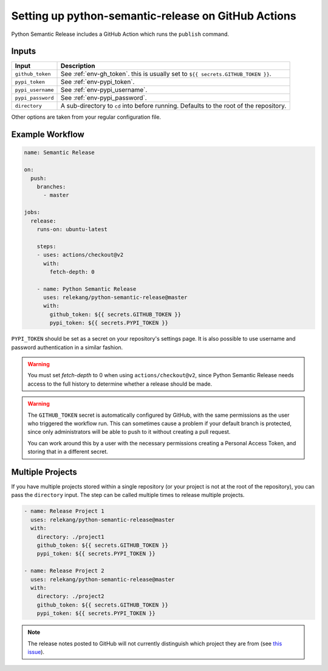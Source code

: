Setting up python-semantic-release on GitHub Actions
====================================================

Python Semantic Release includes a GitHub Action which runs the ``publish``
command.

Inputs
------

+--------------------+----------------------------------------------------------------------------------------+
| Input              | Description                                                                            |
+====================+========================================================================================+
| ``github_token``   | See :ref:`env-gh_token`. this is usually set to ``${{ secrets.GITHUB_TOKEN }}``.       |
+--------------------+----------------------------------------------------------------------------------------+
| ``pypi_token``     | See :ref:`env-pypi_token`.                                                             |
+--------------------+----------------------------------------------------------------------------------------+
| ``pypi_username``  | See :ref:`env-pypi_username`.                                                          |
+--------------------+----------------------------------------------------------------------------------------+
| ``pypi_password``  | See :ref:`env-pypi_password`.                                                          |
+--------------------+----------------------------------------------------------------------------------------+
| ``directory``      | A sub-directory to ``cd`` into before running. Defaults to the root of the repository. |
+--------------------+----------------------------------------------------------------------------------------+

Other options are taken from your regular configuration file.

Example Workflow
----------------

.. code:: yaml

   name: Semantic Release

   on:
     push:
       branches:
         - master

   jobs:
     release:
       runs-on: ubuntu-latest

       steps:
       - uses: actions/checkout@v2
         with:
           fetch-depth: 0

       - name: Python Semantic Release
         uses: relekang/python-semantic-release@master
         with:
           github_token: ${{ secrets.GITHUB_TOKEN }}
           pypi_token: ${{ secrets.PYPI_TOKEN }}

``PYPI_TOKEN`` should be set as a secret on your repository's settings page.
It is also possible to use username and password authentication in a similar
fashion.

.. warning::
  You must set `fetch-depth` to 0 when using ``actions/checkout@v2``, since
  Python Semantic Release needs access to the full history to determine whether
  a release should be made.

.. warning::
  The ``GITHUB_TOKEN`` secret is automatically configured by GitHub, with the
  same permissions as the user who triggered the workflow run. This can
  sometimes cause a problem if your default branch is protected, since only
  administrators will be able to push to it without creating a pull request.

  You can work around this by a user with the necessary permissions creating a
  Personal Access Token, and storing that in a different secret.

Multiple Projects
-----------------

If you have multiple projects stored within a single repository (or your
project is not at the root of the repository), you can pass the
``directory`` input. The step can be called multiple times to release
multiple projects.

.. code:: yaml

   - name: Release Project 1
     uses: relekang/python-semantic-release@master
     with:
       directory: ./project1
       github_token: ${{ secrets.GITHUB_TOKEN }}
       pypi_token: ${{ secrets.PYPI_TOKEN }}

   - name: Release Project 2
     uses: relekang/python-semantic-release@master
     with:
       directory: ./project2
       github_token: ${{ secrets.GITHUB_TOKEN }}
       pypi_token: ${{ secrets.PYPI_TOKEN }}

.. note::
  The release notes posted to GitHub will not currently distinguish which
  project they are from (see `this issue`_).

.. _this issue: https://github.com/relekang/python-semantic-release/issues/168
